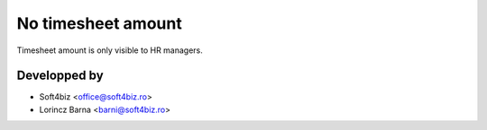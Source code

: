 ========================
No timesheet amount
========================

Timesheet amount is only visible to HR managers.

Developped by
-------------

* Soft4biz <office@soft4biz.ro>
* Lorincz Barna <barni@soft4biz.ro>
